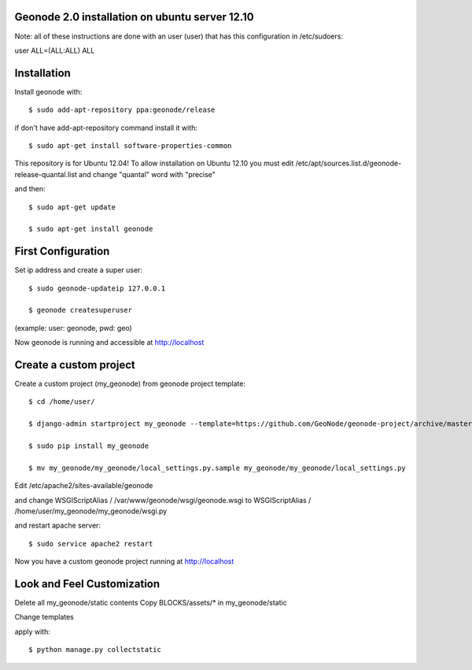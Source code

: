 Geonode 2.0  installation on ubuntu server 12.10
------------------------------------------------

Note: all of these instructions are done with an user (user) that has this configuration in
/etc/sudoers:

user ALL=(ALL:ALL) ALL


Installation
------------

Install geonode with::

   $ sudo add-apt-repository ppa:geonode/release


if don't have add-apt-repository command install it with::

   $ sudo apt-get install software-properties-common


This repository is for Ubuntu 12.04!
To allow installation on Ubuntu 12.10 you must edit /etc/apt/sources.list.d/geonode-release-quantal.list
and change "quantal" word with "precise"

and then::

   $ sudo apt-get update

   $ sudo apt-get install geonode



First Configuration
-------------------

Set ip address and create a super user::

  $ sudo geonode-updateip 127.0.0.1

  $ geonode createsuperuser

(example: user: geonode, pwd: geo)


Now geonode is running and accessible at http://localhost


Create a custom project
-----------------------

Create a custom project (my_geonode) from geonode project template::

  $ cd /home/user/

  $ django-admin startproject my_geonode --template=https://github.com/GeoNode/geonode-project/archive/master.zip -epy,rst

  $ sudo pip install my_geonode

  $ mv my_geonode/my_geonode/local_settings.py.sample my_geonode/my_geonode/local_settings.py


Edit /etc/apache2/sites-available/geonode

and change WSGIScriptAlias / /var/www/geonode/wsgi/geonode.wsgi
to WSGIScriptAlias / /home/user/my_geonode/my_geonode/wsgi.py

and restart apache server::

  $ sudo service apache2 restart

Now you have a custom geonode project running at http://localhost


Look and Feel Customization
---------------------------

Delete all my_geonode/static contents
Copy BLOCKS/assets/* in my_geonode/static

Change templates

apply with::

  $ python manage.py collectstatic
